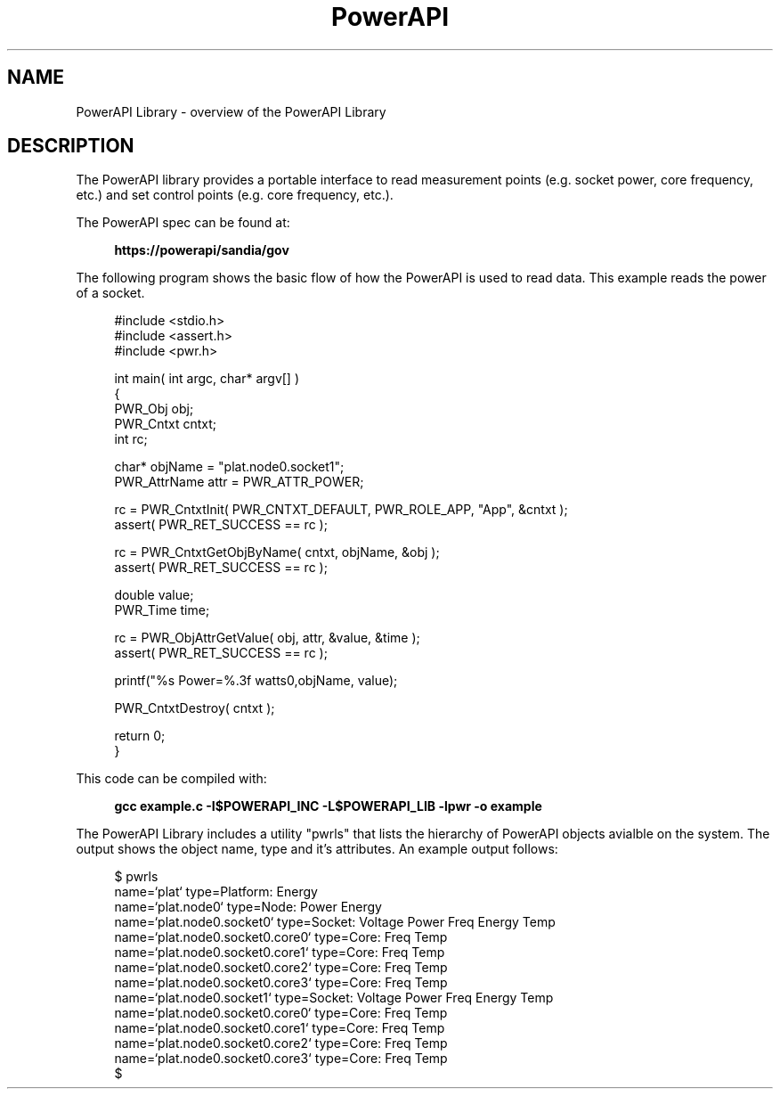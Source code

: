 .TH PowerAPI 7 "2019-02-19" "" ""
.SH NAME
PowerAPI Library - overview of the PowerAPI Library
.SH DESCRIPTION
The PowerAPI library provides a portable interface to read measurement points (e.g. socket power, core frequency, etc.) and set control points (e.g. core frequency, etc.). 

The PowerAPI spec can be found at:

.in +4n
.B
https://powerapi/sandia/gov
.in

The following program shows the basic flow of how the PowerAPI is used to read data. This example reads the power of a socket.  


.in +4n
.nf
#include <stdio.h>
#include <assert.h>
#include <pwr.h>

int main( int argc, char* argv[] )
{
    PWR_Obj     obj;
    PWR_Cntxt   cntxt;
    int rc;

    char* objName = "plat.node0.socket1";
    PWR_AttrName attr = PWR_ATTR_POWER;

    rc = PWR_CntxtInit( PWR_CNTXT_DEFAULT, PWR_ROLE_APP, "App", &cntxt );
    assert( PWR_RET_SUCCESS == rc );

    rc = PWR_CntxtGetObjByName( cntxt, objName, &obj );
    assert( PWR_RET_SUCCESS == rc );

    double value;
    PWR_Time time;

    rc = PWR_ObjAttrGetValue( obj, attr, &value, &time );
    assert( PWR_RET_SUCCESS == rc );

    printf("%s Power=%.3f watts\n",objName, value);

    PWR_CntxtDestroy( cntxt );

    return 0;
}
.fi
.in

This code can be compiled with:

.in +4n
.B 
gcc example.c -I$POWERAPI_INC -L$POWERAPI_LIB -lpwr -o example
.in

The PowerAPI Library includes a utility "pwrls" that lists the hierarchy of PowerAPI objects avialble on the system. The output shows the object name, type and it's attributes. An example output follows: 

.in +4n
.nf
$ pwrls
name=`plat` type=Platform: Energy
    name=`plat.node0` type=Node: Power Energy
        name=`plat.node0.socket0` type=Socket: Voltage Power Freq Energy Temp
            name=`plat.node0.socket0.core0` type=Core: Freq Temp
            name=`plat.node0.socket0.core1` type=Core: Freq Temp
            name=`plat.node0.socket0.core2` type=Core: Freq Temp
            name=`plat.node0.socket0.core3` type=Core: Freq Temp
        name=`plat.node0.socket1` type=Socket: Voltage Power Freq Energy Temp
            name=`plat.node0.socket0.core0` type=Core: Freq Temp
            name=`plat.node0.socket0.core1` type=Core: Freq Temp
            name=`plat.node0.socket0.core2` type=Core: Freq Temp
            name=`plat.node0.socket0.core3` type=Core: Freq Temp
$
.fi
.in
